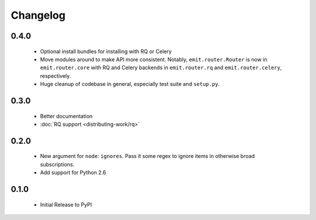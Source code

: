 Changelog
=========

0.4.0
-----

 - Optional install bundles for installing with RQ or Celery
 - Move modules around to make API more consistent. Notably,
   ``emit.router.Router`` is now in ``emit.router.core`` with RQ and Celery
   backends in ``emit.router.rq`` and ``emit.router.celery``, respectively.
 - Huge cleanup of codebase in general, especially test suite and ``setup.py``.

0.3.0
-----

 - Better documentation
 - :doc:`RQ support <distributing-work/rq>`

0.2.0
-----

 - New argument for ``node``: ``ignores``. Pass it some regex to ignore items
   in otherwise broad subscriptions.
 - Add support for Python 2.6

0.1.0
-----

 - Initial Release to PyPI
